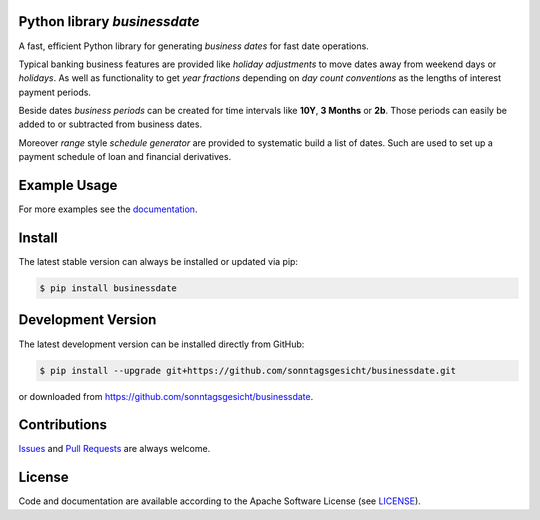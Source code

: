 
Python library *businessdate*
-----------------------------

.. image:: https://img.shields.io/codeship/43157680-92f7-0137-34fd-0e3da511fc50/master.svg
   :target: https://codeship.com//projects/356697
   :alt: Codechip

.. image:: https://img.shields.io/readthedocs/businessdate
   :target: http://businessdate.readthedocs.io
   :alt: Read the Docs

.. image:: https://img.shields.io/codefactor/grade/github/sonntagsgesicht/businessdate/master
   :target: https://www.codefactor.io/repository/github/sonntagsgesicht/businessdate
   :alt: CodeFactor Grade

.. image:: https://img.shields.io/codeclimate/maintainability/sonntagsgesicht/businessdate
   :target: https://codeclimate.com/github/sonntagsgesicht/businessdate/maintainability
   :alt: Code Climate maintainability

.. image:: https://img.shields.io/codeclimate/coverage/sonntagsgesicht/businessdate
   :target: https://codeclimate.com/github/sonntagsgesicht/businessdate/test_coverage
   :alt: Code Climate Coverage

.. image:: https://img.shields.io/github/license/sonntagsgesicht/businessdate
   :target: https://github.com/sonntagsgesicht/businessdate/raw/master/LICENSE
   :alt: GitHub

.. image:: https://img.shields.io/github/release/sonntagsgesicht/businessdate?label=github
   :target: https://github.com/sonntagsgesicht/businessdate/releases
   :alt: GitHub release

.. image:: https://img.shields.io/pypi/v/businessdate
   :target: https://pypi.org/project/businessdate/
   :alt: PyPI Version

.. image:: https://img.shields.io/pypi/pyversions/businessdate
   :target: https://pypi.org/project/businessdate/
   :alt: PyPI - Python Version

.. image:: https://img.shields.io/pypi/dm/businessdate
   :target: https://pypi.org/project/businessdate/
   :alt: PyPI Downloads

A fast, efficient Python library for generating `business dates` for fast date operations.

Typical banking business features are provided like `holiday adjustments`
to move dates away from weekend days or `holidays`. As well as functionality to get
`year fractions` depending on `day count conventions` as the lengths of interest payment periods.

Beside dates `business periods` can be created for time intervals like **10Y**, **3 Months** or **2b**.
Those periods can easily be added to or subtracted from business dates.

Moreover `range` style `schedule generator`
are provided to systematic build a list of dates.
Such are used to set up a payment schedule of loan and financial derivatives.


Example Usage
-------------

.. paste this into python console to generate code block contents
   from datetime import date
   from businessdate import BusinessDate, BusinessPeriod
   BusinessDate(year=2014, month=1, day=11)
   BusinessDate(date(2014,1,11))
   BusinessDate(20140111)
   BusinessDate('20140111')
   BusinessDate('2015-12-31')
   BusinessDate('31.12.2015')
   BusinessDate('12/31/2015')
   BusinessDate(42369)
   BusinessDate(20140101) + BusinessPeriod('1Y3M')
   BusinessDate(20140101) + '1Y3M'
   BusinessDate(20170101) - '1Y1D'
   BusinessDate() == BusinessDate(date.today())
   BusinessDate('1Y3M20140101')

.. doctest::

    >>> from datetime import date
    >>> from businessdate import BusinessDate, BusinessPeriod


    >>> BusinessDate(year=2014, month=1, day=11)
    BusinessDate(20140111)

    >>> BusinessDate(date(2014,1,11))
    BusinessDate(20140111)

    >>> BusinessDate(20140111)
    BusinessDate(20140111)

    >>> BusinessDate('20140111')
    BusinessDate(20140111)

    >>> BusinessDate('2015-12-31')
    BusinessDate(20151231)

    >>> BusinessDate('31.12.2015')
    BusinessDate(20151231)

    >>> BusinessDate('12/31/2015')
    BusinessDate(20151231)

    >>> BusinessDate(42369)
    BusinessDate(20151231)

    >>> BusinessDate(20140101) + BusinessPeriod('1Y3M')
    BusinessDate(20150401)

    >>> BusinessDate(20140101) + '1Y3M'
    BusinessDate(20150401)

    >>> BusinessDate(20170101) - '1Y1D'
    BusinessDate(20151231)

    >>> BusinessDate() == BusinessDate(date.today())
    True

    >>> BusinessDate('1Y3M20140101')
    BusinessDate(20150401)

For more examples see the `documentation <http://businessdate.readthedocs.io>`_.

Install
-------

The latest stable version can always be installed or updated via pip:

.. code-block:: bash

    $ pip install businessdate



Development Version
-------------------

The latest development version can be installed directly from GitHub:

.. code-block:: bash

    $ pip install --upgrade git+https://github.com/sonntagsgesicht/businessdate.git

or downloaded from `<https://github.com/sonntagsgesicht/businessdate>`_.


Contributions
-------------

.. _issues: https://github.com/pbrisk/businessdate/issues

Issues_ and `Pull Requests <https://github.com/sonntagsgesicht/businessdate/pulls>`_ are always welcome.


License
-------

.. __: https://github.com/sonntagsgesicht/businessdate/raw/master/LICENSE

Code and documentation are available according to the Apache Software License (see LICENSE__).
